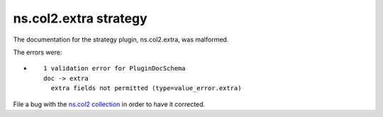 .. Created with antsibull-docs <ANTSIBULL_DOCS_VERSION>

ns.col2.extra strategy
++++++++++++++++++++++

The documentation for the strategy plugin, ns.col2.extra, was malformed.

The errors were:

* ::

        1 validation error for PluginDocSchema
        doc -> extra
          extra fields not permitted (type=value_error.extra)


File a bug with the `ns.col2 collection <https://galaxy.ansible.com/ui/repo/published/ns/col2/>`_ in order to have it corrected.
